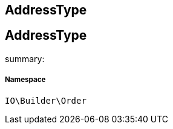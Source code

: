 :table-caption!:
:example-caption!:
:source-highlighter: prettify
:sectids!:

== AddressType


[[io__addresstype]]
== AddressType

summary: 




===== Namespace

`IO\Builder\Order`





